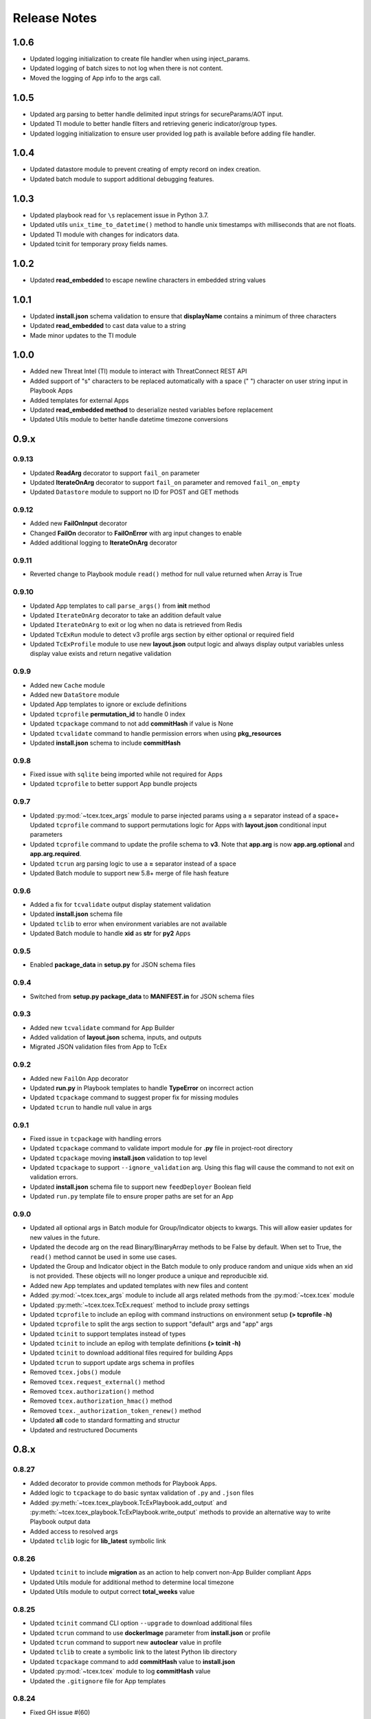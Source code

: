 .. _release_notes:

Release Notes
#############

1.0.6
=====
+ Updated logging initialization to create file handler when using inject_params.
+ Updated logging of batch sizes to not log when there is not content.
+ Moved the logging of App info to the args call.

1.0.5
=====
+ Updated arg parsing to better handle delimited input strings for secureParams/AOT input.
+ Updated TI module to better handle filters and retrieving generic indicator/group types.
+ Updated logging initialization to ensure user provided log path is available before adding file handler.

1.0.4
=====
+ Updated datastore module to prevent creating of empty record on index creation.
+ Updated batch module to support additional debugging features.

1.0.3
=====
+ Updated playbook read for ``\s`` replacement issue in Python 3.7.
+ Updated utils ``unix_time_to_datetime()`` method to handle unix timestamps with milliseconds that are not floats.
+ Updated TI module with changes for indicators data.
+ Updated tcinit for temporary proxy fields names.

1.0.2
=====
+ Updated **read_embedded** to escape newline characters in embedded string values

1.0.1
=====
+ Updated **install.json** schema validation to ensure that **displayName** contains a minimum of three characters
+ Updated **read_embedded** to cast data value to a string
+ Made minor updates to the TI module

1.0.0
=====
+ Added new Threat Intel (TI) module to interact with ThreatConnect REST API
+ Added support of "\s" characters to be replaced automatically with a space (" ") character on user string input in Playbook Apps
+ Added templates for external Apps
+ Updated **read_embedded method** to deserialize nested variables before replacement
+ Updated Utils module to better handle datetime timezone conversions

0.9.x
=====

0.9.13
------
+ Updated **ReadArg** decorator to support ``fail_on`` parameter
+ Updated **IterateOnArg** decorator to support ``fail_on`` parameter and removed ``fail_on_empty``
+ Updated ``Datastore`` module to support no ID for POST and GET methods

0.9.12
------
+ Added new **FailOnInput** decorator
+ Changed **FailOn** decorator to **FailOnError** with arg input changes to enable
+ Added additional logging to **IterateOnArg** decorator

0.9.11
------
+ Reverted change to Playbook module ``read()`` method for null value returned when Array is True

0.9.10
------
+ Updated App templates to call ``parse_args()`` from **init** method
+ Updated ``IterateOnArg`` decorator to take an addition default value
+ Updated ``IterateOnArg`` to exit or log when no data is retrieved from Redis
+ Updated ``TcExRun`` module to detect v3 profile args section by either optional or required field
+ Updated ``TcExProfile`` module to use new **layout.json** output logic and always display output variables unless display value exists and return negative validation

0.9.9
-----
+ Added new ``Cache`` module
+ Added new ``DataStore`` module
+ Updated App templates to ignore or exclude definitions
+ Updated ``tcprofile`` **permutation_id** to handle 0 index
+ Updated ``tcpackage`` command to not add **commitHash** if value is None
+ Updated ``tcvalidate`` command to handle permission errors when using **pkg_resources**
+ Updated **install.json** schema to include **commitHash**

0.9.8
-----
+ Fixed issue with ``sqlite`` being imported while not required for Apps
+ Updated ``tcprofile`` to better support App bundle projects

0.9.7
-----
+ Updated :py:mod:`~tcex.tcex_args` module to parse injected params using a **=** separator instead of a space+ Updated ``tcprofile`` command to support permutations logic for Apps with **layout.json** conditional input parameters
+ Updated ``tcprofile`` command to update the profile schema to **v3**. Note that **app.arg** is now **app.arg.optional** and **app.arg.required**.
+ Updated ``tcrun`` arg parsing logic to use a **=** separator instead of a space
+ Updated Batch module to support new 5.8+ merge of file hash feature

0.9.6
-----
+ Added a fix for ``tcvalidate`` output display statement validation
+ Updated **install.json** schema file
+ Updated ``tclib`` to error when environment variables are not available
+ Updated Batch module to handle **xid** as **str** for **py2** Apps

0.9.5
-----
+ Enabled **package_data** in **setup.py** for JSON schema files

0.9.4
-----
+ Switched from **setup.py package_data** to **MANIFEST.in** for JSON schema files

0.9.3
-----
+ Added new ``tcvalidate`` command for App Builder
+ Added validation of **layout.json** schema, inputs, and outputs
+ Migrated JSON validation files from App to TcEx

0.9.2
-----
+ Added new ``FailOn`` App decorator
+ Updated **run.py** in Playbook templates to handle **TypeError** on incorrect action
+ Updated ``tcpackage`` command to suggest proper fix for missing modules
+ Updated ``tcrun`` to handle null value in args

0.9.1
-----
+ Fixed issue in ``tcpackage`` with handling errors
+ Updated ``tcpackage`` command to validate import module for **.py** file in project-root directory
+ Updated ``tcpackage`` moving **install.json** validation to top level
+ Updated ``tcpackage`` to support ``--ignore_validation`` arg. Using this flag will cause the command to not exit on validation errors.
+ Updated **install.json** schema file to support new ``feedDeployer`` Boolean field
+ Updated ``run.py`` template file to ensure proper paths are set for an App

0.9.0
-----
+ Updated all optional args in Batch module for Group/Indicator objects to kwargs. This will allow easier updates for new values in the future.
+ Updated the decode arg on the read Binary/BinaryArray methods to be False by default. When set to True, the ``read()`` method cannot be used in some use cases.
+ Updated the Group and Indicator object in the Batch module to only produce random and unique xids when an xid is not provided.  These objects will no longer produce a unique and reproducible xid.
+ Added new App templates and updated templates with new files and content
+ Added :py:mod:`~tcex.tcex_args` module to include all args related methods from the :py:mod:`~tcex.tcex` module
+ Updated :py:meth:`~tcex.tcex.TcEx.request` method to include proxy settings
+ Updated ``tcprofile`` to include an epilog with command instructions on environment setup **(> tcprofile -h)**
+ Updated ``tcprofile`` to split the args section to support "default" args and "app" args
+ Updated ``tcinit`` to support templates instead of types
+ Updated ``tcinit`` to include an epilog with template definitions **(> tcinit -h)**
+ Updated ``tcinit`` to download additional files required for building Apps
+ Updated ``tcrun`` to support update args schema in profiles
+ Removed ``tcex.jobs()`` module
+ Removed ``tcex.request_external()`` method
+ Removed ``tcex.authorization()`` method
+ Removed ``tcex.authorization_hmac()`` method
+ Removed ``tcex._authorization_token_renew()`` method
+ Updated **all** code to standard formatting and structur
+ Updated and restructured Documents

0.8.x
=====

0.8.27
------
+ Added decorator to provide common methods for Playbook Apps.
+ Added logic to ``tcpackage`` to do basic syntax validation of ``.py`` and ``.json`` files
+ Added :py:meth:`~tcex.tcex_playbook.TcExPlaybook.add_output` and :py:meth:`~tcex.tcex_playbook.TcExPlaybook.write_output` methods to provide an alternative way to write Playbook output data
+ Added access to resolved args
+ Updated ``tclib`` logic for **lib_latest** symbolic link

0.8.26
------
+ Updated ``tcinit`` to include **migration** as an action to help convert non-App Builder compliant Apps
+ Updated Utils module for additional method to determine local timezone
+ Updated Utils module to output correct **total_weeks** value

0.8.25
------
+ Updated ``tcinit`` command CLI option ``--upgrade`` to download additional files
+ Updated ``tcrun`` command to use **dockerImage** parameter from **install.json** or profile
+ Updated ``tcrun`` command to support new **autoclear** value in profile
+ Updated ``tclib`` to create a symbolic link to the latest Python lib directory
+ Updated ``tcpackage`` command to add **commitHash** value to **install.json**
+ Updated :py:mod:`~tcex.tcex` module to log **commitHash** value
+ Updated the ``.gitignore`` file for App templates

0.8.24
------
+ Fixed GH issue #(60)
+ Updated App templates.  Added **tc_action** logic to handle launching **action** methods in the App class
+ Added ``--docker`` flag to ``tcrun`` command to launch App in docker container

0.8.23
------
+ Updatd Batch module to handle Attribute values of False
+ Added ``read_array`` method to Playbook module
+ Updated App templates to include **start** and **done** methods
+ Update **tcprofile** to create the **tcex.d** directory automatically

0.8.22
------
+ Removed ``__slots__`` on Batch module due to issues with Python 2
+ Updated **tcinit** and corresponding App templates

0.8.21
------
+ Added PDF method to Resource module for supported Group types
+ Added **task_id** method for Task class
+ Added **date_added** property to Indicator and Groups objects
+ Added **last_modified** property to Indicator objects
+ Updated **tcrun** for handling Binary/BinaryArray validation

0.8.20
------
+ Fixed deletion in Batch module for TC instances < 5.7

0.8.19
------
+ Removed **app.lock** logic
+ Updated **file_content** logic for Documents and Reports
+ Added ``add_file()`` method for batch Group objects
+ Added **playbook_triggers_enabled** parameter to Batch module (requires ThreatConnect 5.7)

0.8.18
------
+ Made minor change to batch poll
+ Updated Batch module ``close()`` method to check for xids-saved file existence before deletion

0.8.17
------
+ Added **app.lock** file to temp directory to ensure single execution

0.8.16
------
+ Removed debugging flag from Batch module and replaced with logic to control debug externally
+ Updated batch-poll method logic to poll more frequently
+ Update Resource module to allow the addition of a body when reading from the datastore

0.8.15
------
+ Added signal handler to tcex to gracefully handle interrupts
+ Added new ``tcinit`` command to download files required for a new App or update files in an existing App
+ Updated batch-poll method to automatically calculate poll interval. **REMOVED** interval-method parameter
+ Updated Batch module to raise error on batch-status poll timeout
+ Updated **__main__.py** to version 1.0.2
+ Moved and added supporting file to **app_init** directory

0.8.14
------
+ Added :py:meth:`~tcex.tcex_batch_v2.TcExBatch.close` method to allow cleanup of temp files when batch job is done
+ Added global overrides for **halt_on_error** in Batch module
+ Fixed issue with token renewal not failing properly on error
+ Updated logging method to ensure all messages are logged to file
+ Updated logging method to skip API logging during token renewal
+ Changed tcrun to not use shell on Windows systems

0.8.13
------
+ Updated Batch module to use Submit Job/Submit Data for deletes
+ Replaced **tcex_develop** arg with branch arg for tclib command
+ Added :py:meth:`~tcex.tcex_batch_v2.TcExBatch.generate_xid` method to help generate a unique and/or reproducible xid
+ Added default value for Email score in Batch module

0.8.12
------
+ Added active property to Indicator type objects
+ Updated :py:meth:`~tcex.tcex_batch_v2.TcExBatch.save` method be best effort
+ Updated :py:meth:`~tcex.tcex_batch_v2.TcExBatch.submit_file` to handle None value being returned
+ Updated ``attribute()`` methods to handle unique values when using a formatter
+ Fixed issue with **--unmask** arg not working on tcrun command

0.8.11
------
+ Merged AOT feature in prep for 5.7
+ Added :py:meth:`~tcex.tcex.TcEx.install_json` method to load **install.json**, which is used in the injection method to determine the structure on the param values
+ Added :py:meth:`~tcex.tcex_batch_v2.TcExBatch.save` method to save batch data to disk to reduce memory usage of the App
+ Updated the logic in :py:meth:`~tcex.tcex.TcEx.default_args` method to handle both injecting secureParams and AOT params depending, on selected featur.
+ Updated :py:meth:`~tcex.tcex.TcEx.inject_params` method to be public and generic and to allow params to be injected manually
+ Updated :py:mod:`~tcex.tcex_redis` module to support additional Redis methods required for AOT
+ Updated :py:meth:`~tcex.tcex_playbook.TcExPlaybook.read_binary` and :py:meth:`~tcex.tcex_playbook.TcExPlaybook.read_binary_array` methods to support b64decode and decode params
+ Updated :py:meth:`~tcex.tcex_batch_v2.Report` module to make the Report file name optional for updates in 5.7
+ Updated examples in Documents
+ Fixed validation issues in tcrun

0.8.10
------
+ Updated **submit_create_and_upload** method to clear raw list after submission
+ Rewrote **results_tc** method to handle updates to key/value pairs
+ Updated tcrun to autocreate required directories
+ Updated tclib to support building tcex develop version with **--tcex_develop** CLI flag

0.8.9
------
+ Rewrote tcrun and tcprofile commands
+ Removed tcdata commands
+ Changed logging of unsupported args to only show when App retrieves args
+ Changed **read_binary_array** method to decode Redis data automatically

0.8.8
------
+ Updated :py:meth:`~tcex.tcex.TcEx.exit` methods to treat exit code of 3 as non-failure
+ Updated v2 Batch createAndUpload

0.8.7
------
+ Updated secure params injection to handle pipe-delimited multiple-choice values

0.8.6
------
+ Fixed issue with API logging not working when secure params are enabled
+ Fixed issue with API logging timestamp precision

0.8.5
------
+ Updated tcdata for Playbook variable creation during staging testing data
+ Updated tcex logging for level and removal of stream logger once API logger is initialized

0.8.4
------
+ Updated tcdata to handle binary array
+ Updated tclib command to support environment variables in **tcex.json** file
+ Added initial functionality for v2 Batch **create and upload**

0.8.3
------
+ Updated regex for Playbook variables

0.8.2
------
+ Updated Tcdata module for local testing
+ Updated Batch v2 API

0.8.1
------
+ Updated secureParams loading order
+ Updated :py:mod:`~tcex.tcex_logger` module
+ Updated :py:mod:`~tcex.tcex` module to only import modules when required
+ Moved :py:meth:`~tcex.tcex_utils.TcExUtils.inflect` to the Utils module
+ Updated dpcuments for Metrics, Notifications, and Batch

0.8.0
------
+ Added **tcex.session** to provide access to the ThreatConnect API using Requests' native interface
+ Added :py:mod:`~tcex.tcex_batch_v2` module to replace the Jobs module starting in ThreatConnect 5.6
+ Added msg to :py:meth:`~tcex.tcex.TcEx.exit` methods
+ Changed :py:meth:`~tcex.tcex.TcEx.exit_code` method to a property with a setter
+ Changed :py:meth:`~tcex.tcex.TcEx.request` property to a method
+ Updated multiple methods to use :py:mod:`~tcex.tcex_session` instead of :py:mod:`~tcex.tcex_request`
+ Renamed Logger module to be consistent with other modules
+ Removed second arg from :py:meth:`~tcex.tcex.TcEx.expand_indicators` method
+ Removed owner parameter from :py:mod:`~tcex.tcex_resources.Datastore` module
+ Added deprecation warning for the following methods: :py:meth:`~tcex.tcex.TcEx.bulk_enabled`, :py:meth:`~tcex.tcex.TcEx.job`, :py:meth:`~tcex.tcex.TcEx.request_tc`, :py:meth:`~tcex.tcex.TcEx.epoch_seconds`, and :py:meth:`~tcex.tcex.TcEx.to_string`.  These methods will be removed in version 0.9.0.
+ Cleaned up code, comments, and documentation
+ Added error code/message for all RuntimeError exceptions

0.7.x
=====

0.7.21
------
+ Fixed issue with newstr when using quote() method in :py:meth:`~tcex.tcex.TcEx.safe_indicator`

0.7.20
------
+ Updated logging to log App name and other data
+ Added Notifications module for ThreatConnect 5.6+

0.7.19
------
+ Updated secure params injection to treat string value of True as Boolean/flag
+ Updated secure params to handle unicode values in py2
+ Updated Jobs module to use batch settings from args on init and to allow programmatic override of batch settings
+ Updated token renewal to handle issue with newstr

0.7.18
------
+ Updated Jobs module to not call safetag method when using Resource module
+ Updated Intrusion Set class in Resource module
+ Updated Group list to include new Group types
+ Added ``upload()`` and ``download()`` methods to Report class in resource module.
+ Added Task as a group type.
+ Added new secure params feature

0.7.17
------
+ Updatde Utils module for handling naive datetime in py2
+ Added **to_bool()** method back to Utils module

0.7.16
------
+ Updated utils datetime methods to not require a timezone
+ Updated Tag class to urlencode tag value so slashes are supported
+ Updated safetag method to strip **^** from tag values
+ Changed modules dependency to use latest version instead of restricting to current version
+ Added Event, Intrusion Set, and Report Group types in preparation for TC > 5.6.0
+ Added metrics module to create and add metrics to ThreatConnect.
+ Added **deleted** endpoint for Indicators.

0.7.15
------
+ Updated Jobs module to delete by name when using replace for Groups
+ Updated token renewal to log more information on failure
+ Updated Playbooks read-binary array to better handle null values

0.7.14
------
+ Updated file Indicator class for proper handling of Attributes, Tags, and Labels
+ Updated :py:meth:`~tcex.tcex.TcEx.expand_indicators` method to use a new regex to handle more formats for file hashes and custom Indicators

0.7.13
------
+ Fixed issue with embedded variable matching during exact variable check

0.7.12
------
+ Updated :py:mod:`~tcex.tcex_resources.Resource` for py2 unicode issue in ipAddress module

0.7.11
------
+ Updated :py:mod:`~tcex.tcex_resources.Resource` module to automatically handle files hashes in format "md5 : sha1 : sha256"
+ Updated :py:mod:`~tcex.tcex_resources.Resource` module to reformat ipv6 addresses to same format as TC


0.7.10
------
+ Updated **__main__.py** template with better logic to detect Python lib directory version
+ Updated regex patterns for variable matching in Paybook module
+ Updated Playbook module function in handling variables

0.7.9
-----
+ Updated :py:meth:`~tcex.tcex_playbook.TcExPlaybook.read_embedded` method to better support embedded variables
+ Added **--report** arg to ``tcrun`` to output a JSON Report of profiles and run data
+ Added new JSON string comparison operator (jc/json compare) to ``tcdata`` to compare two JSON strings (requires DeepDiff to be installed locally)

0.7.8
-----
+ Added **KeyValueArray** operator to ``tcdata``, which allows searching for a single key/value entry in array
+ Updated functionality to replace non-quoted embedded variable to handle duplicate variables in **KeyValueArray**

0.7.7
-----
+ Added new string comparison operator (sc) to ``tcdata`` that strips all white space before eq comparison
+ Added new functionality to :py:mod:`~tcex.tcex_playbook.TcExPlaybook` to replace non-quoted embedded variables in **Read KeyValueArrays**
+ Updated **Create KeyValue/KeyValueArray** methods to not JSON load when passed a string
+ Added :py:meth:`~tcex.tcex_utils.TcExUtils.any_to_datetime` method to return **datetime.datetime** object
+ Added :py:meth:`~tcex.tcex_utils.TcExUtils.timedelta` method to return delta object from two provided datetime expressions

0.7.6
-----
+ Fixed issue with _newstr_ and dynamic-class generation

0.7.5
-----
+ Updated all TcEx framework command-line interface (CLI) commands to use utf-8 encoding by default
+ Replaced usage of unicode with built-in strs (Python 2/3 compatible
+ Replaced usage of long with built-in ints (Python 2/3 compatible)
+ Update usage of **urllib.quote** to be Python 2/3 compatible

0.7.4
-----
+ Updated :py:meth:`~tcex.tcex_resources.Resource.association_custom` to handle boolean values that are passed as strings
+ Updated :py:meth:`~tcex.tcex.TcEx._resource` method to handle boolean returned as strings from the API
+ Updated ``tcdata`` to properly delete Indicators when using ``--clear`` arg
+ Update the Log module to use **tcex** instead of **tcapp**

0.7.3
-----
+ Added :py:mod:`~tcex.tcex_utils.TcExUtils` module with date functions to handle common date-use cases
+ Added DeepDiff functionality to ``tcdata`` for validating unsorted dictionaries and list
+ Updated ``tcdata`` to pull item from lists by index for easier comparison
+ Updated :py:meth:`~tcex.tcex_playbook.TcExPlaybook.read` method to allow disabling of automatically resolving embedded variables
+ Updated :py:meth:`~tcex.tcex_resources.Resource.association_custom` method to support file actions
+ Updated :py:meth:`~tcex.tcex_resources.File.file_action` method as alias to :py:meth:`~tcex.tcex_resources.Resource.association_custom`

0.7.2
-----
+ Updated ``tcdata`` command for issue on sorting list in Python 3
+ Added update for **tcex.json** file to allow the App version to be specified instead of using **programVersion** from **install.json**

0.7.1
-----
+ Added stub support for **associatedGroup** in Batch Indicator JSON
+ Updated the TcEx Job module to better handle Document uploads in Python 3
+ Updated TcEx Resource module to support query parameter list in the **add_payload()** method
+ Updated TcEx Request module to support query parameter list in the **add_payload()** method
+ Updated ``tclib`` to remove the old lib directory before creating the lib directory

0.7.0
-----
+ Updated the TcEx framework to only build custom Indicator classes when working with custom Indicators
+ Updated TcEx Jobs module Group add logic to fix issue with skipping existing Groups
+ Updated TcEx Jobs module to handle **associatedGroup** passed as string or int when using **/v2**

.. Important:: Breaking change to any App that uses the Direct Access method with a Custom Indicator type.

0.6.x
=====

0.6.3
-----
+ Fixed issue in ``tcdata`` when validating that data is not string type
+ Updated ``tcprofile`` to set type check to binary on binary data

0.6.2
-----
+ Updated Playbook **create_binary** and **create_binary** array for to better support py3.
+ Updated ``tcdata`` to support Security Labels in staged data
+ Updated ``tcdata`` to support adding associations
+ Updated ``tcdata`` to support variable reference **#App:4768:tc.address!TCEntity::value** during validation

0.6.1
-----
+ Updated ``tcdata`` to validate string as **string_types** for "is type" check using six modules
+ Added fix for code font not matching line numbers in the documents

0.6.0
-----
+ Added :py:mod:`~tcex.tcex_resources.CustomMetric` module to :py:mod:`~tcex.tcex_resources.Resource` module
+ Renamed ``_args`` variable in **tcex.py** to ``default_args``
+ Renamed ``_parser`` variable in **tcex.py** to ``parser``
+ Cleaned up code (removed any Python 2.5-specific code)

0.5.x
=====

0.5.23
------
+ Replaced use of ``str()`` in TcEx Playbook module
+ Updated ``tcrun`` to pass **data_owner** for each action on ``tcdata``
+ Updated ``tcdata`` to stage TC data via ``/v2`` instead of batch
+ Updated ``tcdata`` write entity out as variable

0.5.22
------
+ Updated ``tcprofile`` to support new parameters
+ Updated ``tcdata`` to properly handle older **tcex.json** files
+ Updated :py:meth:`~tcex.tcex_playbook.TcExPlaybook.read_embedded` method to handle unicode error
+ Added additional logging to TcEx Job for logging API response

0.5.21
------
+ Added :py:meth:`~tcex.tcex.TcEx.job` association feature to handle Group-> Indicator and Group-> Group associations
+ Added :py:meth:`~tcex.tcex.TcEx.safe_group_name` method to ensure Group meets the required length
+ Added ``tcdata`` initial feature to stage Groups and Indicators in ThreatConnect
+ Updated ``tcrun`` to use new parameter for logging
+ Updated :py:meth:`~tcex.tcex.TcEx.job` to support upload of file to Document Group

0.5.20
------
+ Updated token renewal URL
+ Updated ``tcprofile`` to include **api_default_org, tc_proxy_external, tc_proxy_host, tc_proxy_port, tcp_proxy_password, tc_proxy_tc, tc_proxy_username**
+ Updated ``tcprofile`` changing **tc_playbook_db_path** and **tc_playbook_db_port** parameters to environment variables by default
+ Updated ``tcprofile`` changing **logging** to **tc_log_level**
+ Updated ``tclib`` to check for **requirements.txt**

0.5.19
------
+ Updated **tcex.playbook**, tcrun, and tcdata to support deleting data from Redis from previous runs

0.5.18
------
+ Updated ``tcrun`` to handle issue where **install_json** is not defined in the **tcex.json** file so that script name was improperly being set

0.5.17
------
+ Updated **create_output()** method to fix issue when using output variables of the same name and different type

0.5.16
------
+ Updated ``tcrun`` to not check for the program main file for Java Apps

0.5.15
------
+ Updated ``tcrun`` to support running Java Apps
+ Added support for **install_json** profile parameter to **tcex.json**. This should be included in all **tcex.json** files going forward.
+ Added support for **java_path** config parameter to **tcex.json** for custom Java path.  Default behavior is to use the default version of Java from user path.
+ Added support for **class_path** profile parameter to **tcex.json** for custom Java paths.  By default, ``./target/`` will be used as the **class_pass** value.
+ Updated ``tcpackage`` to grab minor version from **programVersion** in **install.json**.  If no **programVersion** is found, the default version of an App is 1.0.0.
+ Cleaned up PEP8

0.5.14
------
+ Updated :py:meth:`~tcex.tcex_resources.Bulk.json` method to use proper entity value
+ Updated ``tcprofile`` to use default env values for API credentials
+ Added Groups parameter to **tcex.json** so that a profile can be part of multiple Groups

0.5.13
------
+ Added additional exclude values for IDE directories
+ Added **app_name** parameter to **tcex.json** for App built on system where App directory is not the App name
+ Updated ``tcpackage`` to use new **app_name**, if it exists, and to default back to App directory name
+ Updated ``tcprofile`` to only output Redis variable for Playbook Apps
+ Updated ``tclib`` to have default config value for instance where there is not **tcex.json** file

0.5.12
------
+ Update Building Apps section of the documentation
+ Updated required module versions (requests, python-dateutil, and Redis)
+ Fixed issue with sleep parameter being ignored in ``tcrun``.
+ Updated ``tclib`` to automatically read **tcex.json**
+ Updated ``tcpackage`` to output Apps zip files with **.tcx** extension

0.5.11
------
+ Added support for binary data type in ``tcdata`` for staging

0.5.10
------
+ Added platform for docker support

0.5.9
-----
+ Added platform check for subprocess calls
+ Added additional error logging for ``tcrun`` command

0.5.8
-----
+ Added better support for build and test commands on Windows platform

0.5.7
-----
+ Removed pip as a dependency

0.5.6
-----
+ Updated ``tcdata`` to support multiple operators for validation
+ Added ``tcprofile`` command to automatically build testing profiles from **install.json**
+ Updated ``tcrun`` to create log, out, and temp directories for testing output
+ Updated ``tcpackage`` to exclude **.pyc** files and **__pycache__** directory

0.5.5
-----
+ Updated ``tcpackage`` to append version number to zip file
+ Added a **bundle_name** parameter to **tcex.json** file for systems where the directory name does not represent the App name

0.5.4
-----
+ Updated tcdata for issue with bytes string in Python 3

0.5.3
-----
+ Added new tcdata, tclib, tcpackage, and tcrun commands for App testing and packaging (The app.py will be deprecated in the future.)
+ Updatesd ``__main__.py`` for new lib directory structure created with pip (replaced easy_install)
+ Changed method so that Apps are now built with ``requirements.txt`` instead of ``setup.py``

0.5.2
------
+ Updated :py:meth:`~tcex.tcex_resources.Resource.association_custom` method to support DELETE/POST methods
+ Added :py:meth:`~tcex.tcex.TcEx._association_types` method to load Custom Association types from API
+ Added ``indicator_types_data`` property with full Indicator Type data
+ Added ``indicator_associations_types_data`` property with full Indicator Association Type data

0.5.1
------
+ Update **playbookdb** variable name
+ Updated **__main__.py** template for proper exit code

0.5.0
------
+ Added support for output variable of the same name, but different types
+ Added support for new **TCKeyValueAPI** DB types in Playbook Apps.  This is a seamless change to the Apps.
+ Updated :py:meth:`~tcex.tcex.TcEx.authorization` method to return properly formatted header when no **token_expires** is provided
+ Added automatic authorization to :py:meth:`~tcex.tcex.TcEx.request_tc` method
+ Updated documentation for Request module

0.4.x
=====

0.4.11
------
+ Changed proxy variable to proxies in :py:meth:`~tcex.tcex.TcEx.request_external` method
+ Changed proxy variable to proxies in :py:meth:`~tcex.tcex.TcEx.request_tc` method
+ Added :py:meth:`~tcex.tcex_resources.Task.assignees` method for Tasks
+ Added :py:meth:`~tcex.tcex_resources.Task.escalatees` method for Tasks
+ Added 201 as valid status code for Task

0.4.10
------
+ Added :py:meth:`~tcex.tcex_resources.Resource.victims` method to :py:mod:`~tcex.tcex_resources.Resource` module
+ Added :py:meth:`~tcex.tcex_resources.Resource.victim_assets` method to :py:mod:`~tcex.tcex_resources.Resource` module
+ Added :py:meth:`~tcex.tcex_resources.Indicator.observations` methods to :py:mod:`~tcex.tcex_resources.Resource` module
+ Added :py:meth:`~tcex.tcex_resources.Indicator.observation_count` methods to :py:mod:`~tcex.tcex_resources.Resource` module
+ Added :py:meth:`~tcex.tcex_resources.Indicator.observed` methods to :py:mod:`~tcex.tcex_resources.Resource` module
+ Changed private ``_copy()`` method to public :py:meth:`~tcex.tcex_resources.Resource.copy` in the :py:mod:`~tcex.tcex_resources.Resource` module
+ Updated :py:meth:`~tcex.tcex_resources.File.occurrence` method Indicator parameter to be optional
+ Added :py:meth:`~tcex.tcex_resources.Host.resolution` methods to :py:mod:`~tcex.tcex_resources.Resource` module to retrieve DNS resolutions on Host Indicators

0.4.9
-----
+ Added :py:meth:`~tcex.tcex_resources.Signature.download` method to download Signature data
+ Added **urlencoding** to proxy user and password

0.4.7
-----
+ Added :py:meth:`~tcex.tcex.TcEx.job` method to allow multiple jobs to run in an App
+ Update :py:meth:`~tcex.tcex.TcEx.s` method to fix issues in Python 3

0.4.6
-----
+ Updated :py:meth:`~tcex.tcex_playbook.TcExPlaybook.create_binary_array` method to properly handle binary array data
+ Updated :py:meth:`~tcex.tcex_playbook.TcExPlaybook.read_binary_array` method to properly handle binary array data

0.4.5
-----
+ Updated :py:meth:`~tcex.tcex_resources.Indicator.indicator_body` to support missing hashes
+ Added :py:meth:`~tcex.tcex_resources.Indicator.false_positive` endpoint for Indicators
+ Merged pull requests for better native Python 3 support
+ Added Campaign to Group types
+ Increased request timeout to 300 second.

0.4.4
-----
+ Updated :py:meth:`~tcex.tcex_playbook.TcExPlaybook.read_embedded` method logic for null values and better support of mixed values

0.4.3
-----
+ Updated TcEx Job module for file hashes updates using **v2/indicators/files**

0.4.2
-----
+ Updated :py:mod:`~tcex.tcex_job.TcExJob` module for file hashes updates using ``v2/indicators/files``

0.4.2
-----
+ Updated :py:meth:`~tcex.tcex_playbook.TcExPlaybook.read_embedded` method to support different formatting dependent on the parent variable type
+ Updated :py:mod:`~tcex.tcex_resources.Resource` module to address issue in which copying the instance causes errors with request instance in Python 3
+ Updated T**cExLocal** :py:meth:`~tcex.tcex_local.TcExLocal.run` method to better format error output

0.4.1
-----
+ Added :py:meth:`~tcex.tcex_resources.Datastore.add_payload` method to :py:mod:`~tcex.tcex_resources.DataStore` class
+ Fixed issue with :py:mod:`~tcex.tcex_job.TcExJob` module in ehich batch Indicator POST with chunking would fail after first chunk
+ Added :py:meth:`~tcex.tcex.TcEx.safe_indicator` method to urlencode and cleaned up Indicator before associations, etc.
+ Updated :py:meth:`~tcex.tcex.TcEx.expand_indicators` method to use a regex instead of split for better support of custom Indicators
+ Updated :py:mod:`~tcex.tcex_job.TcExJob._process_indicators_v2` to better handle custom Indicator types
+ Updated :py:meth:`~tcex.tcex_playbook.TcExPlaybook.read_embedded` method to strip off double quote from JSON string on mixed types and to decode escaped strings
+ Updated :py:mod:`~tcex.tcex_resources.Resource` module so that all Indicator are URL encoded before adding to the URI
+ Updated :py:meth:`~tcex.tcex_resources.Indicator.Indicator_body` method to only include items in the JSON body if not None.
+ Updated :py:meth:`~tcex.tcex_resources.Indicator.indicators` method to handle extra white spaces on the boundary
+ Added additional standard args of ``api_default_org`` and ``tc_in_path``

0.4.0
-----
+ Updated :py:mod:`~tcex.tcex_resources.Resource` module. All ``_pivot()`` and ``associations()`` methods now take an instance of Resource and return a copy of the current Resource instance. Other methods such as ``security_label()`` and ``tags()`` now return a copy of the current Resource instance.
+ Added :py:mod:`~tcex.tcex_resources.Tag` Resource class
+ Added :py:meth:`~tcex.tcex.TcEx.resource` method to get instance of Resource instance
+ Added :py:mod:`~tcex.tcex_resources.Datastore` Resource class to the :py:mod:`~tcex.tcex_resources.Resource` module
+ Updated :py:mod:`~tcex.tcex_job.TcExJob` module for changes in the :py:mod:`~tcex.tcex_resources.Resource` module

0.3.x
=====

0.3.7
-----
+ Added logic around retrieving Batch errors to handle 404
+ Added new :py:meth:`~tcex.tcex_playbook.TcExPlaybook.exit` method for Playbook Apps (exit code of 3 to 1 for partial success)

0.3.6
-----
+ Added :py:mod:`~tcex.tcex_job.TcExJob.group_results` and :py:mod:`~tcex.tcex_job.TcExJob.indicator_results` properties to :py:mod:`~tcex.tcex_job.TcEx Job` module
+ Added :py:meth:`~tcex.tcex.TcEx.request_external` and :py:meth:`~tcex.tcex.TcEx.request_tc` methods
+ Updated :py:meth:`~tcex.tcex_playbook.TcExPlaybook.read_embedded` method with a better regex for matching variables
+ Updated :py:meth:`~tcex.tcex_playbook.TcExPlaybook` module with better error handling with JSON loads
+ Updated **TcExLocal** :py:meth:`~tcex.tcex_local.TcExLocal.run` method to sleep after subprocess executes the first time

0.3.5
-----
+ Updated :py:mod:`~tcex.tcex_job.TcEx Job` module to allow Indicators to be added via ``/v2/indicators/<type>``
+ Updated structure for Attributes/Tags on Groups to use singular version (Attribute/Tag) in Jobs modules to match format used for Indicators
+ Added custom case_preference and parsable properties to :py:mod:`~tcex.tcex_resources.Resource` module
+ Added logic to cleanup temporary JSON bulk file. When logging is **debug**, a compressed copy of the file will remain.

0.3.4
-----
+ Fixed issue in :py:mod:`~tcex.tcex_resources` module with pagination stopping before all results are retrieved

0.3.3
-----
+ Added :py:meth:`~tcex.tcex.TcEx.s` method to replace the :py:meth:`~tcex.tcex.TcEx.to_string` method (handle bad unicode in Python 2 and still support Python 3)
+ Updated :py:meth:`~tcex.tcex_playbook.TcExPlaybook.read_embedded` method to better handle embedded vars

0.3.2
-----
+ Added :py:meth:`~tcex.tcex_resources.Resource.indicators` method to allow iteration over Indicator values in Indicator response JSON

0.3.1
-----
+ Updated :py:meth:`~tcex.tcex_request.TcExRequest.set_basic_auth` method to use proper unicode method
+ Updated :py:mod:`~tcex.tcex_playbook` create and read methods to warn when None value is passed

0.3.0
-----
+ Added :py:meth:`~tcex.tcex_request.TcExRequest.json` method that accepts a dictionary and automatically sets content-type and body
+ Updated :py:meth:`~tcex.tcex.TcEx.safeurl` and :py:meth:`~tcex.tcex.TcEx.safetag` to use :py:meth:`~tcex.tcex.TcEx.to_string`
+ Update :py:meth:`~tcex.tcex_request.TcExRequest.set_basic_auth` for Python 2/3 compatibility

0.2.x
=====

0.2.11
------
+ Updated :py:meth:`~tcex.tcex_request.TcExRequest.add_payload` method to not force the value to string
+ Updated :py:meth:`~tcex.tcex_request.TcExRequest.files` method
+ Added :py:meth:`~tcex.tcex_request.TcExRequest.set_basic_auth` method for instance where normal method does not work

0.2.10
------
+ Added :py:meth:`~tcex.tcex_request.TcExRequest.files` property to :py:mod:`~tcex.tcex_request` module

0.2.9
-----
+ Fixed issue with boolean parameters having an extra space at the end

0.2.8
-----
+ Updated :py:meth:`~tcex.tcex_local.TcExLocal._parameters` method to build a list for **subprocess.popen** instead of a string
+ Updated **install.json** schema to support **note** field

0.2.7
-----
+ Removed hiredis as a dependency
+ Added hvac as a dependency for vault-credential storage
+ Added ability to use vault as a credential store for local testing
+ Fixed args wrapper for Windows (' to ")

0.2.6
-----
+ Added sleep option for test profiles that take time to complete

0.2.5
-----
+ Updated :py:mod:`~tcex.tcex_local` module to change **tc.json** profiles to list instead of dictionary to maintain order of profiles
+ Added feature to :py:mod:`~tcex.tcex_local` to read environment variables for value in **tc.json** (e.g., $evn.my_api_key)

0.2.4
-----
+ Handled None type returned by Redis module

0.2.3
-----
+ Added :py:meth:`~tcex.tcex.TcEx.to_string` method to replace old ``uni()`` method (handled Python 2/3 encoding for Apps)

0.2.2
-----
+ Updated string/unicode/bytes issue between Python 2 and 3

0.2.1
-----
+ Updated :py:mod:`~tcex.tcex_local` module for Python 2/3 support
+ Updated binary methods in :py:mod:`~tcex.tcex_playbook` module for Python 2/3 support

0.2.0
-----
+ Reworked :py:mod:`~tcex.tcex_local` :py:meth:`~tcex.tcex_local.TcExLocal.run` logic to support updated **tc.json** schema
+ Changed **--test** arg to **--profile** in :py:meth:`~tcex.tcex_local.TcExLocal._required_arguments`
+ Added **script** field to **tc.json** that matches **--script** arg to support predefined script names
+ Added **Group** field to **tc.json** that matches **--group** arg in :py:meth:`~tcex.tcex_local.TcExLocal._required_arguments` to support running multiple profiles
+ Added `inflect <https://pypi.python.org/pypi/inflect>`_ requirement to version 0.2.5
+ Changed python-dateutil requirement to version 2.6.10
+ Changed requests requirement to version 2.13.0

0.1.x
=====

0.1.6
-----
+ Added accepted status code of 201 for Custom Indicator POST on dynamic class creation

0.1.5
-----
+ Added :py:meth:`~tcex.tcex_resources.Indicator.entity_body` method to :py:mod:`~tcex.tcex_resources` for generating Indicator body
+ Added :py:meth:`~tcex.tcex_resources.Indicator.indicator_body` method to :py:mod:`~tcex.tcex_resources` for generating Indicator body

0.1.4
-----
+ Fixed issue with Job :py:meth:`~tcex.tcex_job.TcExJob.group_cache` method

0.1.3
-----
+ Updated :py:mod:`~tcex.tcex_job.TcExJob` module to use new pagination functionality in :py:mod:`~tcex.tcex_resources` module
+ Updated and labeled :py:meth:`~tcex.tcex_resources.Resource.paginate` method as deprecated

0.1.2
-----
+ Updated **tcex_local** for additional parameter support during build process

0.1.1
-----
+ Updated **tcex_local** for exit code when app.py is called (maven build issue)
+ Added new log event for proxy settings

0.1.0
-----
+ Reworked iterator logic in :py:mod:`~tcex.tcex_resources` module

0.0.x
=====

0.0.12
------
+ Updated documentation
+ Changed :py:mod:`~tcex.tcex_resources` to allow iteration over the instance to retrieve paginated results
+ Updated support-persistent args when running App locally
+ Updated Playbook module for Python 3
+ Added logging of platform for debugging purposes
+ Updated Pep 8

0.0.11
------
+ Updated :py:meth:`~tcex.tcex_job.TcExJob.file_occurrence` in the :py:mod:`~tcex.tcex_job.TcEx Job` module
+ Added :py:mod:`~tcex.tcex_data_filter` module access via ``tcex.data_filter(data)``
+ Added :py:meth:`~tcex.tcex.TcEx.epoch_seconds` method to return epoch seconds with optional delta period
+ Added ``python-dateutil==2.4.2`` as a Python dependency

0.0.10
------
+ Added :py:meth:`~tcex.tcex_resources.Resource.paginate` method to :py:mod:`~tcex.tcex_resources` module
+ Updated :py:meth:`~tcex.tcex_job.TcExJob.group_cache` module to use :py:meth:`~tcex.tcex_resources.Resource.paginate` method

0.0.9
-----
+ Updated :py:mod:`~tcex.tcex_job.TcExJob` module for :py:mod:`~tcex.tcex_resources` modules renamed methods and changes

0.0.8
-----
+ Changed logging level logic to use ``logging`` over ``tc_logging_level``, if it exists
+ Added App version logging attempt


0.0.7
-----
+ Updated :py:meth:`~tcex.tcex.TcEx._resources` method to handle TC version without custom Indicators
+ Updated logging to better debug API request failures
+ Updated package command to create lib directory with Python version (e.g., lib_3.6.0)
+ Updated logging the Logging Level, Python, and TcEx versions for additional debugging

0.0.6
-----
+ Updated open call for bytes issue on Python 3

0.0.5
-----
+ Updated to **setup.py** for Python 3 support

0.0.4
-----
+ Updated Campaign Resource type Class
+ Added ``building_apps`` section to documentation

0.0.3
-----
+ Added :py:meth:`~tcex.tcex_resources.Campaign` Class
+ Updated documentation

0.0.2
-----
+ Updated ``setup.py`` for build

0.0.1
-----
+ Initial Public Release
